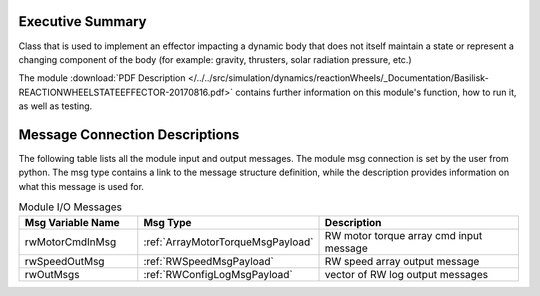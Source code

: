 Executive Summary
-----------------

Class that is used to implement an effector impacting a dynamic body
that does not itself maintain a state or represent a changing component of
the body (for example: gravity, thrusters, solar radiation pressure, etc.)

The module
:download:`PDF Description </../../src/simulation/dynamics/reactionWheels/_Documentation/Basilisk-REACTIONWHEELSTATEEFFECTOR-20170816.pdf>`
contains further information on this module's function,
how to run it, as well as testing.


Message Connection Descriptions
-------------------------------
The following table lists all the module input and output messages.  The module msg connection is set by the
user from python.  The msg type contains a link to the message structure definition, while the description
provides information on what this message is used for.

.. list-table:: Module I/O Messages
    :widths: 25 25 50
    :header-rows: 1

    * - Msg Variable Name
      - Msg Type
      - Description
    * - rwMotorCmdInMsg
      - :ref:`ArrayMotorTorqueMsgPayload`
      - RW motor torque array cmd input message
    * - rwSpeedOutMsg
      - :ref:`RWSpeedMsgPayload`
      - RW speed array output message
    * - rwOutMsgs
      - :ref:`RWConfigLogMsgPayload`
      - vector of RW log output messages














